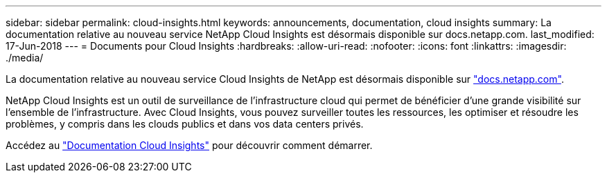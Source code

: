 ---
sidebar: sidebar 
permalink: cloud-insights.html 
keywords: announcements, documentation, cloud insights 
summary: La documentation relative au nouveau service NetApp Cloud Insights est désormais disponible sur docs.netapp.com. 
last_modified: 17-Jun-2018 
---
= Documents pour Cloud Insights
:hardbreaks:
:allow-uri-read: 
:nofooter: 
:icons: font
:linkattrs: 
:imagesdir: ./media/


[role="lead"]
La documentation relative au nouveau service Cloud Insights de NetApp est désormais disponible sur https://docs.netapp.com["docs.netapp.com"^].

NetApp Cloud Insights est un outil de surveillance de l'infrastructure cloud qui permet de bénéficier d'une grande visibilité sur l'ensemble de l'infrastructure. Avec Cloud Insights, vous pouvez surveiller toutes les ressources, les optimiser et résoudre les problèmes, y compris dans les clouds publics et dans vos data centers privés.

Accédez au https://docs.netapp.com/us-en/cloudinsights/["Documentation Cloud Insights"^] pour découvrir comment démarrer.
